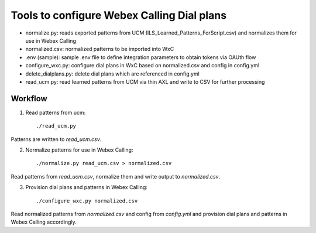 Tools to configure Webex Calling Dial plans
===========================================

- normalize.py: reads exported patterns from UCM (ILS_Learned_Patterns_ForScript.csv) and normalizes them for use in
  Webex Calling
- normalized.csv: normalized patterns to be imported into WxC
- .env (sample): sample .env file to define integration parameters to obtain tokens via OAUth flow
- configure_wxc.py: configure dial plans in WxC based on normalized.csv and config in config.yml
- delete_dialplans.py: delete dial plans which are referenced in config.yml
- read_ucm.py: read learned patterns from UCM via thin AXL and write to CSV for further processing

Workflow
--------

1. Read patterns from ucm::

    ./read_ucm.py

Patterns are written to `read_ucm.csv`.

2. Normalize patterns for use in Webex Calling::

    ./normalize.py read_ucm.csv > normalized.csv

Read patterns from `read_ucm.csv`, normalize them and write output to `normalized.csv`.

3. Provision dial plans and patterns in Webex Calling::

    ./configure_wxc.py normalized.csv
Read normalized patterns from `normalized.csv` and config from `config.yml` and provision dial plans and patterns in
Webex Calling accordingly.